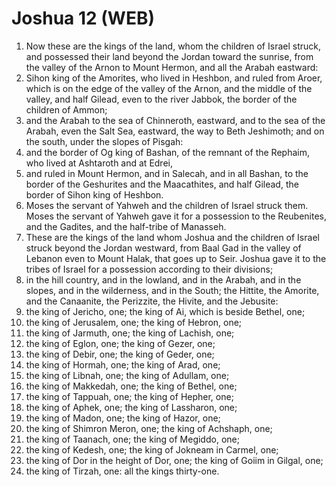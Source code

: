 * Joshua 12 (WEB)
:PROPERTIES:
:ID: WEB/06-JOS12
:END:

1. Now these are the kings of the land, whom the children of Israel struck, and possessed their land beyond the Jordan toward the sunrise, from the valley of the Arnon to Mount Hermon, and all the Arabah eastward:
2. Sihon king of the Amorites, who lived in Heshbon, and ruled from Aroer, which is on the edge of the valley of the Arnon, and the middle of the valley, and half Gilead, even to the river Jabbok, the border of the children of Ammon;
3. and the Arabah to the sea of Chinneroth, eastward, and to the sea of the Arabah, even the Salt Sea, eastward, the way to Beth Jeshimoth; and on the south, under the slopes of Pisgah:
4. and the border of Og king of Bashan, of the remnant of the Rephaim, who lived at Ashtaroth and at Edrei,
5. and ruled in Mount Hermon, and in Salecah, and in all Bashan, to the border of the Geshurites and the Maacathites, and half Gilead, the border of Sihon king of Heshbon.
6. Moses the servant of Yahweh and the children of Israel struck them. Moses the servant of Yahweh gave it for a possession to the Reubenites, and the Gadites, and the half-tribe of Manasseh.
7. These are the kings of the land whom Joshua and the children of Israel struck beyond the Jordan westward, from Baal Gad in the valley of Lebanon even to Mount Halak, that goes up to Seir. Joshua gave it to the tribes of Israel for a possession according to their divisions;
8. in the hill country, and in the lowland, and in the Arabah, and in the slopes, and in the wilderness, and in the South; the Hittite, the Amorite, and the Canaanite, the Perizzite, the Hivite, and the Jebusite:
9. the king of Jericho, one; the king of Ai, which is beside Bethel, one;
10. the king of Jerusalem, one; the king of Hebron, one;
11. the king of Jarmuth, one; the king of Lachish, one;
12. the king of Eglon, one; the king of Gezer, one;
13. the king of Debir, one; the king of Geder, one;
14. the king of Hormah, one; the king of Arad, one;
15. the king of Libnah, one; the king of Adullam, one;
16. the king of Makkedah, one; the king of Bethel, one;
17. the king of Tappuah, one; the king of Hepher, one;
18. the king of Aphek, one; the king of Lassharon, one;
19. the king of Madon, one; the king of Hazor, one;
20. the king of Shimron Meron, one; the king of Achshaph, one;
21. the king of Taanach, one; the king of Megiddo, one;
22. the king of Kedesh, one; the king of Jokneam in Carmel, one;
23. the king of Dor in the height of Dor, one; the king of Goiim in Gilgal, one;
24. the king of Tirzah, one: all the kings thirty-one.
